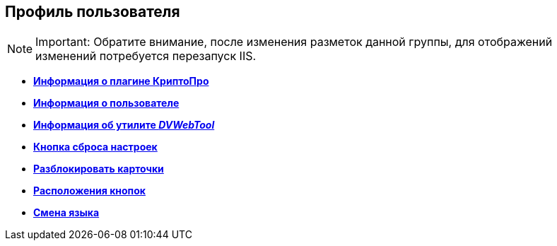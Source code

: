 
== Профиль пользователя

[NOTE]
====
[.note__title]#Important:# Обратите внимание, после изменения разметок данной группы, для отображений изменений потребуется перезапуск IIS.
====

* *xref:Control_cryptoproinfo.adoc[Информация о плагине КриптоПро]* +
* *xref:Control_userinfo.adoc[Информация о пользователе]* +
* *xref:Control__DVWebTool_Info.adoc[Информация об утилите _DVWebTool_]* +
* *xref:Control_resetsettings.adoc[Кнопка сброса настроек]* +
* *xref:Control_unlockCards.adoc[Разблокировать карточки]* +
* *xref:Control_buttonPositionsSelection.adoc[Расположения кнопок]* +
* *xref:Control_userculture.adoc[Смена языка]* +
